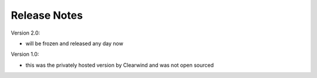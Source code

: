 Release Notes
========================================

Version 2.0:

- will be frozen and released any day now

Version 1.0:

- this was the privately hosted version by Clearwind and was not open sourced